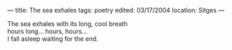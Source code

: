 :PROPERTIES:
:ID:       34F5B962-530D-4893-A2F8-FDE597DE4389
:SLUG:     the-sea-exhales
:END:
---
title: The sea exhales
tags: poetry
edited: 03/17/2004
location: Sitges
---

#+BEGIN_VERSE
The sea exhales with its long, cool breath
hours long... hours, hours...
I fall asleep waiting for the end.
#+END_VERSE
